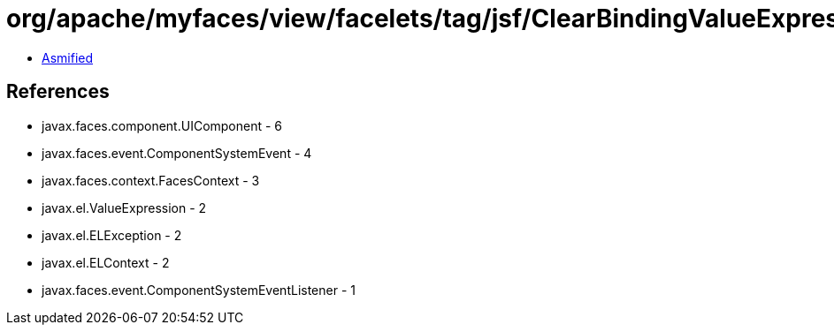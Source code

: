 = org/apache/myfaces/view/facelets/tag/jsf/ClearBindingValueExpressionListener.class

 - link:ClearBindingValueExpressionListener-asmified.java[Asmified]

== References

 - javax.faces.component.UIComponent - 6
 - javax.faces.event.ComponentSystemEvent - 4
 - javax.faces.context.FacesContext - 3
 - javax.el.ValueExpression - 2
 - javax.el.ELException - 2
 - javax.el.ELContext - 2
 - javax.faces.event.ComponentSystemEventListener - 1
